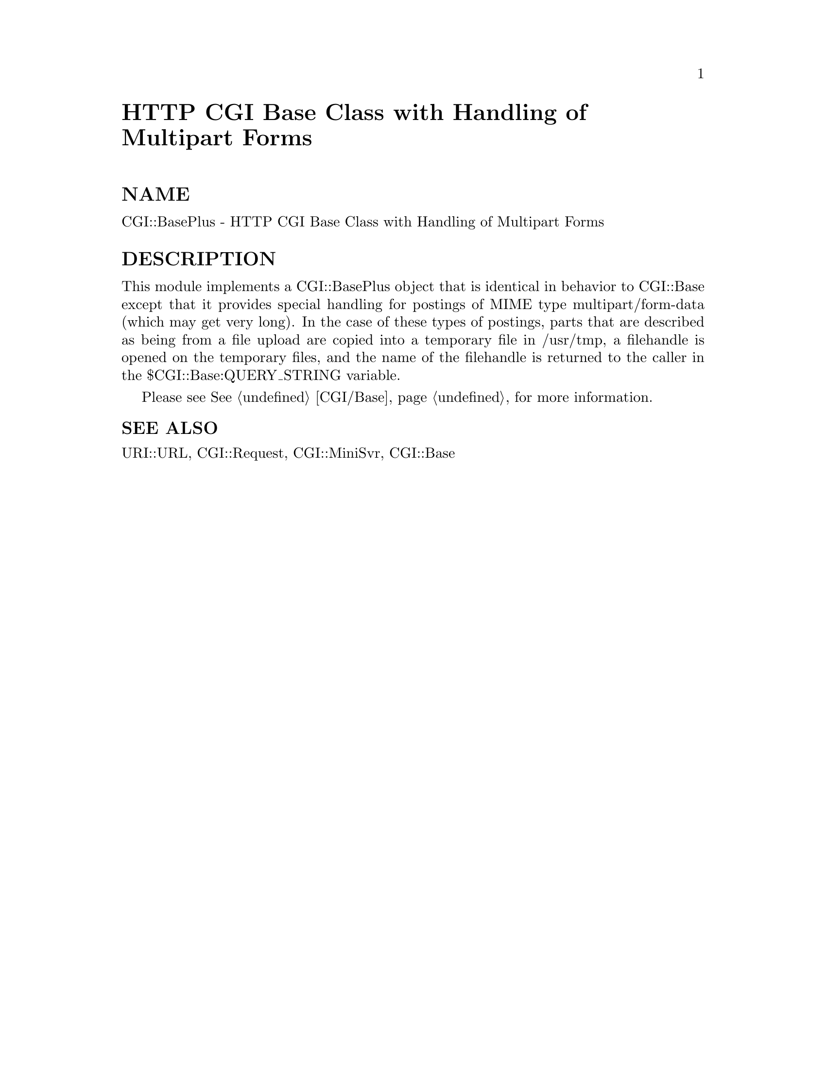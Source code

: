 @node CGI/BasePlus, CGI/Carp, CGI/Base, Module List
@unnumbered HTTP CGI Base Class with Handling of Multipart Forms


@unnumberedsec NAME

CGI::BasePlus - HTTP CGI Base Class with Handling of Multipart Forms

@unnumberedsec DESCRIPTION

This module implements a CGI::BasePlus object that is identical in
behavior to CGI::Base except that it provides special handling for
postings of MIME type multipart/form-data (which may get very long).
In the case of these types of postings, parts that are described
as being from a file upload are copied into a temporary file in
/usr/tmp, a filehandle is opened on the temporary files, and the name
of the filehandle is returned to the caller in the
$CGI::Base:QUERY_STRING variable.

Please see @xref{CGI/Base,CGI/Base}, for more information.

@unnumberedsubsec SEE ALSO

URI::URL, CGI::Request, CGI::MiniSvr, CGI::Base

